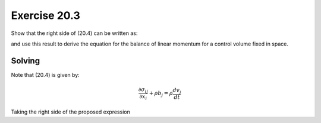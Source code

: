 Exercise 20.3
=============

Show that the right side of (20.4) can be written as:

.. math::
   :number: 1

   \rho \frac{ dv_j }{dt} = \frac{\partial}{\partial t} \left( \rho v_j \right) +
   \frac{\partial}{\partial x_i} \left( \rho v_i v_j \right)

and use this result to derive the equation for the balance of linear momentum for a
control volume fixed in space.


**Solving**
-----------

Note that (20.4) is given by:

.. math::
   \frac{ \partial \sigma_{ij} }{ \partial x_i } + \rho b_j = \rho \frac{ dv_j }{dt}

Taking the right side of the proposed expression